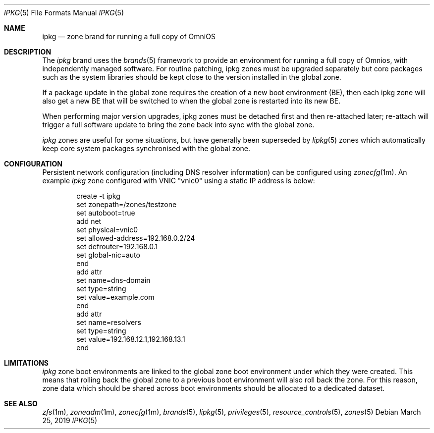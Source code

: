 .\"
.\" This file and its contents are supplied under the terms of the
.\" Common Development and Distribution License ("CDDL"), version 1.0.
.\" You may only use this file in accordance with the terms of version
.\" 1.0 of the CDDL.
.\"
.\" A full copy of the text of the CDDL should have accompanied this
.\" source.  A copy of the CDDL is also available via the Internet at
.\" http://www.illumos.org/license/CDDL.
.\"
.\" Copyright 2019 OmniOS Community Edition (OmniOSce) Association.
.\"
.Dd March 25, 2019
.Dt IPKG 5
.Os
.Sh NAME
.Nm ipkg
.Nd zone brand for running a full copy of OmniOS
.Sh DESCRIPTION
The
.Em ipkg
brand
uses the
.Xr brands 5
framework to provide an environment for running a full copy of Omnios, with
independently managed software.
For routine patching, ipkg zones must be upgraded separately but core packages
such as the system libraries should be kept close to the version installed in
the global zone.
.Pp
If a package update in the global zone requires the creation of a new boot
environment (BE), then each ipkg zone will also get a new BE that will be
switched to when the global zone is restarted into its new BE.
.Pp
When performing major version upgrades, ipkg zones must be detached first and
then re-attached later; re-attach will trigger a full software update to bring
the zone back into sync with the global zone.
.Pp
.Em ipkg
zones are useful for some situations, but have generally been superseded by
.Xr lipkg 5
zones which automatically keep core system packages synchronised with the
global zone.
.Sh CONFIGURATION
Persistent network configuration (including DNS resolver information) can be
configured using
.Xr zonecfg 1m .
An example
.Em ipkg
zone configured with VNIC "vnic0" using a static IP address is below:
.sp
.Bd -literal -offset indent
create -t ipkg
set zonepath=/zones/testzone
set autoboot=true
add net
    set physical=vnic0
    set allowed-address=192.168.0.2/24
    set defrouter=192.168.0.1
    set global-nic=auto
end
add attr
    set name=dns-domain
    set type=string
    set value=example.com
end
add attr
    set name=resolvers
    set type=string
    set value=192.168.12.1,192.168.13.1
end
.Ed
.sp
.Sh LIMITATIONS
.Em ipkg
zone boot environments are linked to the global zone boot environment under
which they were created.
This means that rolling back the global zone to a previous boot environment
will also roll back the zone.
For this reason, zone data which should be shared across boot environments
should be allocated to a dedicated dataset.
.Sh SEE ALSO
.Xr zfs 1m ,
.Xr zoneadm 1m ,
.Xr zonecfg 1m ,
.Xr brands 5 ,
.Xr lipkg 5 ,
.Xr privileges 5 ,
.Xr resource_controls 5 ,
.Xr zones 5
